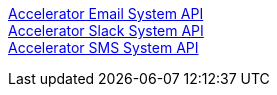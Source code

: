 [%hardbreaks]
xref:./system-apis/accelerator-email-system-api.adoc[Accelerator Email System API]
xref:./system-apis/accelerator-slack-system-api.adoc[Accelerator Slack System API]
xref:./system-apis/accelerator-sms-system-api.adoc[Accelerator SMS System API]
